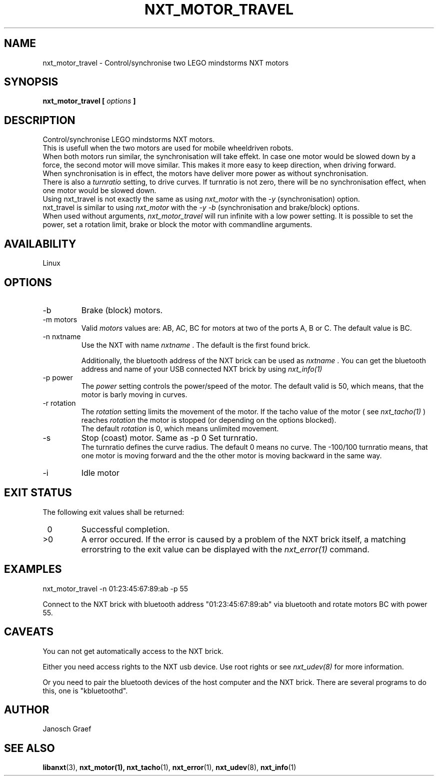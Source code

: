 .\" This manpage is free software; the Free Software Foundation
.\" gives unlimited permission to copy, distribute and modify it.
.\" 
.\"
.\" Process this file with
.\" groff -man -Tascii nxt_motor_travel.1
.\"
.TH NXT_MOTOR_TRAVEL 1 "JUNE 2008" Linux "User Manuals"
.SH NAME
nxt_motor_travel \- Control/synchronise two LEGO mindstorms NXT motors
.SH SYNOPSIS
.B nxt_motor_travel [
.I options
.B ]
.SH DESCRIPTION
Control/synchronise LEGO mindstorms NXT motors.
.br
This is usefull when the two motors are used for mobile wheeldriven robots.
.br
When both motors run similar, the synchronisation will take effekt. 
In case one motor would be slowed down by a force, the second motor 
will move similar. This makes it more easy to keep direction, when
driving forward. 
.br
When synchronisation is in effect, the motors have deliver more power as 
without synchronisation. 
.br
There is also a 
.I turnratio
setting, to drive curves. If turnratio is not zero, there will be no
synchronisation effect, when one motor would be slowed down.
.br
Using nxt_travel is not exactly the same as using
.I nxt_motor
with the 
.I -y 
(synchronisation) option. 
.br
nxt_travel is similar to using
.I nxt_motor
with the
.I "-y -b"
(synchronisation and brake/block) options.
.br
When used without arguments, 
.I nxt_motor_travel 
will run infinite with a low power setting. 
It is possible to set the power, set a rotation limit, brake or block the motor 
with commandline arguments.
.SH AVAILABILITY 
Linux
.SH OPTIONS
.IP -b
Brake (block) motors.
.IP "-m motors"
Valid 
.I motors
values are: AB, AC, BC for motors at two of the ports A, B or C. 
The default value is BC.
.IP "-n nxtname"
Use the NXT with name 
.I "nxtname" 
\&. The default is the first found brick. 
.sp
Additionally, the bluetooth address of the NXT brick can be used as
.I nxtname
\&. You can get the bluetooth address and name of your USB connected
NXT brick by using
.I nxt_info(1)
.IP "-p power"
The 
.I power
setting controls the power/speed of the motor. The default valid is 50, which
means, that the motor is barly moving in curves.
.IP "-r rotation"
The 
.I rotation
setting limits the movement of the motor. If the tacho value of the motor ( see
.I nxt_tacho(1)
) reaches 
.I rotation
the motor is stopped (or depending on the options blocked).
.br
The default 
.I rotation
is 0, which means unlimited movement.
.IP -s
Stop (coast) motor. Same as -p 0
.IT "-t turnratio"
Set turnratio. 
.br
The turnratio defines the curve radius. 
The default 0 means no curve. The -100/100 turnratio means, that one motor
is moving forward and the the other motor is moving backward in the same
way.
.IP -i
Idle motor
.SH EXIT STATUS
.LP
The following exit values shall be returned:
.TP 7
\ 0
Successful completion.
.TP 7
>0
A error occured. If the error is caused by a problem of the NXT brick itself, 
a matching errorstring to the exit value can be displayed with the 
.I nxt_error(1) 
command.
.sp
.SH EXAMPLES
nxt_motor_travel -n 01:23:45:67:89:ab -p 55
.LP
Connect to the NXT brick with bluetooth address "01:23:45:67:89:ab" via 
bluetooth and rotate motors BC with power 55.
.SH CAVEATS
You can not get automatically access to the NXT brick.

Either you need access rights to the NXT usb device. Use root rights or see  
.I nxt_udev(8) 
for more information.

Or you need to pair the bluetooth devices of the host computer and the 
NXT brick. There are several programs to do this, one is 
"kbluetoothd".
.SH AUTHOR
Janosch Graef
.\" man page author: J. "MUFTI" Scheurich (IITS Universitaet Stuttgart)
.SH "SEE ALSO"
.BR libanxt (3), 
.BR nxt_motor(1),
.BR nxt_tacho (1),
.BR nxt_error (1),
.BR nxt_udev (8),
.BR nxt_info (1)

